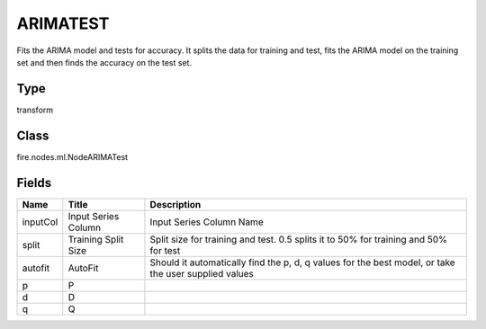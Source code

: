 
ARIMATEST
========== 

Fits the ARIMA model and tests for accuracy. It splits the data for training and test, fits the ARIMA model on the training set and then finds the accuracy on the test set.

Type
---------- 

transform

Class
---------- 

fire.nodes.ml.NodeARIMATest

Fields
---------- 

+----------+---------------------+------------------------------------------------------------------------------------------------------+
| Name     | Title               | Description                                                                                          |
+==========+=====================+======================================================================================================+
| inputCol | Input Series Column | Input Series Column Name                                                                             |
+----------+---------------------+------------------------------------------------------------------------------------------------------+
| split    | Training Split Size | Split size for training and test. 0.5 splits it to 50% for training and 50% for test                 |
+----------+---------------------+------------------------------------------------------------------------------------------------------+
| autofit  | AutoFit             | Should it automatically find the p, d, q values for the best model, or take the user supplied values |
+----------+---------------------+------------------------------------------------------------------------------------------------------+
| p        | P                   |                                                                                                      |
+----------+---------------------+------------------------------------------------------------------------------------------------------+
| d        | D                   |                                                                                                      |
+----------+---------------------+------------------------------------------------------------------------------------------------------+
| q        | Q                   |                                                                                                      |
+----------+---------------------+------------------------------------------------------------------------------------------------------+